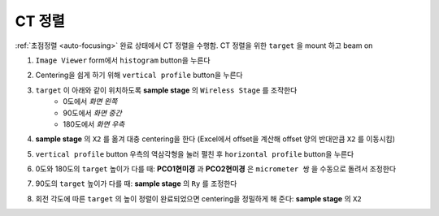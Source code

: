 CT 정렬
=====================
:ref:`초점정렬 <auto-focusing>` 완료 상태에서 CT 정렬을 수행함.
CT 정렬을 위한 ``target`` 을 mount 하고 beam on 

#. ``Image Viewer`` form에서 ``histogram`` button을 누른다
    .. image:: images/0060_histogram_button.png
        :align: center

#. Centering을 쉽게 하기 위해 ``vertical profile`` button을 누른다
    .. image:: images/0070_vertical_button.png
        :align: center

#. ``target`` 이 아래와 같이 위치하도록 **sample stage** 의 ``Wireless Stage`` 를 조작한다
    + 0도에서 *화면 왼쪽*
    + 90도에서 *화면 중간*
    + 180도에서 *화면 우측*
#. **sample stage** 의 ``X2`` 를 옮겨 대충 centering을 한다 (Excel에서 offset을 계산해 offset 양의 반대만큼 ``X2`` 를 이동시킴)
#. ``vertical profile`` button 우측의 역삼각형을 눌러 펼친 후 ``horizontal profile`` button을 누른다
#. 0도와 180도의 ``target`` 높이가 다를 때: **PCO1현미경** 과 **PCO2현미경** 은 ``micrometer 쌍`` 을 수동으로 돌려서 조정한다
    .. image::images/0080_micrometer_pair.png  
        :align: center
        
#. 90도의 ``target`` 높이가 다를 때: **sample stage** 의 ``Ry`` 를 조정한다
#. 회전 각도에 따른 ``target`` 의 높이 정렬이 완료되었으면 centering을 정밀하게 해 준다: **sample stage** 의 ``X2``


